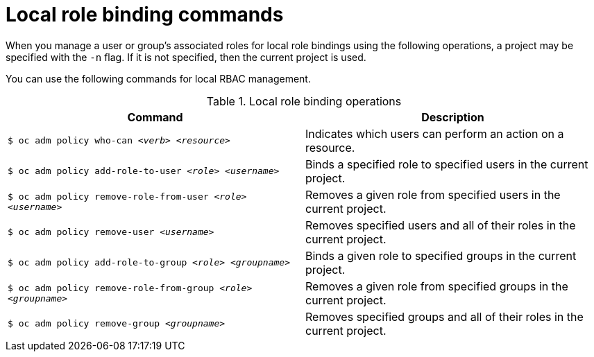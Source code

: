 // Module included in the following assemblies:
//
// * authentication/using-rbac.adoc

[id="local-role-binding-commands-{context}"]
= Local role binding commands

When you manage a user or group's associated roles for local role bindings using the
following operations, a project may be specified with the `-n` flag. If it is
not specified, then the current project is used.

You can use the following commands for local RBAC management.

.Local role binding operations
[options="header"]
|===

|Command |Description

|`$ oc adm policy who-can _<verb>_ _<resource>_`
|Indicates which users can perform an action on a resource.

|`$ oc adm policy add-role-to-user _<role>_ _<username>_`
|Binds a specified role to specified users in the current project.

|`$ oc adm policy remove-role-from-user _<role>_ _<username>_`
|Removes a given role from specified users in the current project.

|`$ oc adm policy remove-user _<username>_`
|Removes specified users and all of their roles in the current project.

|`$ oc adm policy add-role-to-group _<role>_ _<groupname>_`
|Binds a given role to specified groups in the current project.

|`$ oc adm policy remove-role-from-group _<role>_ _<groupname>_`
|Removes a given role from specified groups in the current project.

|`$ oc adm policy remove-group _<groupname>_`
|Removes specified groups and all of their roles in the current project.

|===
